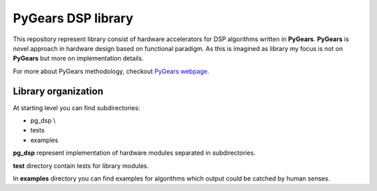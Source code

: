 PyGears DSP library
===================

This repository represent library consist of hardware accelerators for DSP algorithms written in **PyGears**. **PyGears** is novel approach in hardware design based on functional paradigm. As this is imagined as library my focus is not on **PyGears** but more on implementation details.

For more about PyGears methodology, checkout `PyGears webpage <https://www.pygears.org/>`_.

Library organization
--------------------

At starting level you can find subdirectories:

- pg_dsp \\
- tests
- examples

**pg_dsp** represent implementation of hardware modules separated in subdirectories. 

**test** directory contain tests for library modules.

In **examples** directory you can find examples for algorithms which output could be catched by human senses.
